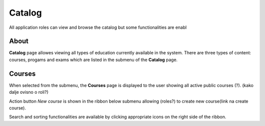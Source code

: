 Catalog
=======

All application roles can view and browse the catalog but some functionalities are enabl

About
******

**Catalog** page allowes viewing all types of education currently available in the system. There are three types of content: courses, progams and exams which are listed in the submenu of the **Catalog** page.

Courses
**********

When selected from the submenu, the **Courses** page is displayed to the user showing all active public courses (?). (kako dalje ovisno o roli?)

Action button *New course* is shown in the ribbon below submenu allowing (roles?) to create new course(link na create course). 

Search and sorting functionalities are available by clicking appropriate icons on the right side of the ribbon. 
